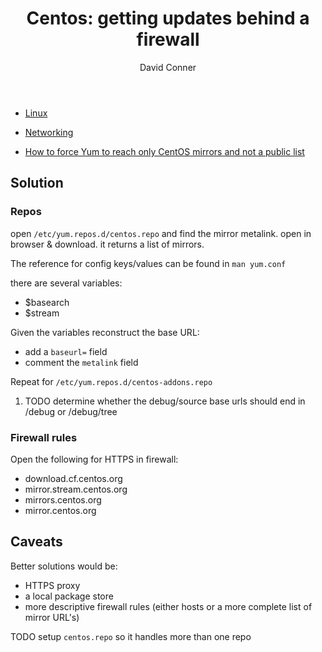 :PROPERTIES:
:ID:       fc94938a-8978-4c57-808f-4e4144626295
:END:


#+TITLE:     Centos: getting updates behind a firewall
#+AUTHOR:    David Conner
#+EMAIL:     noreply@te.xel.io
#+DESCRIPTION: notes

+ [[id:bdae77b1-d9f0-4d3a-a2fb-2ecdab5fd531][Linux]]
+ [[id:ea11e6b1-6fb8-40e7-a40c-89e42697c9c4][Networking]]

- [[https://community.carbonblack.com/t5/Knowledge-Base/How-to-force-Yum-to-reach-only-CentOS-mirrors-and-not-a-public/ta-p/42701][How to force Yum to reach only CentOS mirrors and not a public list]]


** Solution

*** Repos

open =/etc/yum.repos.d/centos.repo= and find the mirror metalink. open
in browser & download. it returns a list of mirrors.

The reference for config keys/values can be found in =man yum.conf=

there are several variables:

- $basearch
- $stream

Given the variables reconstruct the base URL:

- add a =baseurl== field
- comment the =metalink= field

Repeat for =/etc/yum.repos.d/centos-addons.repo=


**** TODO determine whether the debug/source base urls should end in /debug or /debug/tree


*** Firewall rules

Open the following for HTTPS in firewall:

- download.cf.centos.org
- mirror.stream.centos.org
- mirrors.centos.org
- mirror.centos.org

** Caveats

Better solutions would be:

- HTTPS proxy
- a local package store
- more descriptive firewall rules (either hosts or a more complete list of mirror URL's)

**** TODO setup =centos.repo= so it handles more than one repo
